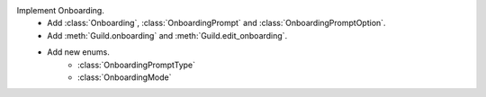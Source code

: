 Implement Onboarding.
    - Add :class:`Onboarding`, :class:`OnboardingPrompt` and :class:`OnboardingPromptOption`.
    - Add :meth:`Guild.onboarding` and :meth:`Guild.edit_onboarding`.
    - Add new enums.
        - :class:`OnboardingPromptType`
        - :class:`OnboardingMode`
